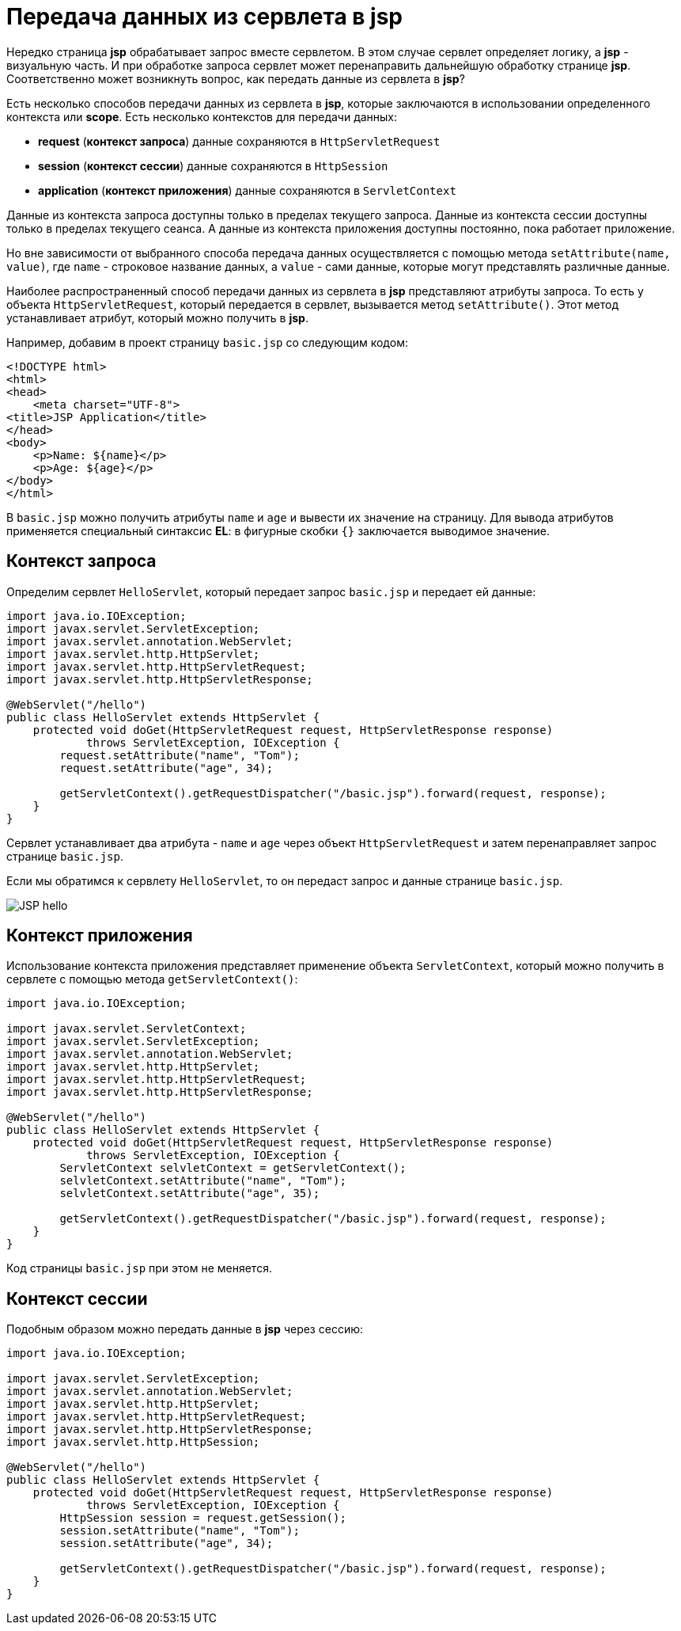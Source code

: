 = Передача данных из сервлета в jsp
:imagesdir: ../../../assets/img/java/jakarta-ee/jsp/

Нередко страница *jsp* обрабатывает запрос вместе сервлетом. В этом случае сервлет определяет логику, а *jsp* - визуальную часть. И при обработке запроса сервлет может перенаправить дальнейшую обработку странице *jsp*. Соответственно может возникнуть вопрос, как передать данные из сервлета в *jsp*?

Есть несколько способов передачи данных из сервлета в *jsp*, которые заключаются в использовании определенного контекста или *scope*. Есть несколько контекстов для передачи данных:

* *request* (*контекст запроса*) данные сохраняются в `HttpServletRequest`
* *session* (*контекст сессии*) данные сохраняются в `HttpSession`
* *application* (*контекст приложения*) данные сохраняются в `ServletContext`

Данные из контекста запроса доступны только в пределах текущего запроса. Данные из контекста сессии доступны только в пределах текущего сеанса. А данные из контекста приложения доступны постоянно, пока работает приложение.

Но вне зависимости от выбранного способа передача данных осуществляется с помощью метода `setAttribute(name, value)`, где `name` - строковое название данных, а `value` - сами данные, которые могут представлять различные данные.

Наиболее распространенный способ передачи данных из сервлета в *jsp* представляют атрибуты запроса. То есть у объекта `HttpServletRequest`, который передается в сервлет, вызывается метод `setAttribute()`. Этот метод устанавливает атрибут, который можно получить в *jsp*.

Например, добавим в проект страницу `basic.jsp` со следующим кодом:

[source, html]
----
<!DOCTYPE html>
<html>
<head>
    <meta charset="UTF-8">
<title>JSP Application</title>
</head>
<body>
    <p>Name: ${name}</p>
    <p>Age: ${age}</p>
</body>
</html>
----

В `basic.jsp` можно получить атрибуты `name` и `age` и вывести их значение на страницу. Для вывода атрибутов применяется специальный синтаксис *EL*: в фигурные скобки `{}` заключается выводимое значение.

== Контекст запроса

Определим сервлет `HelloServlet`, который передает запрос `basic.jsp` и передает ей данные:

[source, java]
----
import java.io.IOException;
import javax.servlet.ServletException;
import javax.servlet.annotation.WebServlet;
import javax.servlet.http.HttpServlet;
import javax.servlet.http.HttpServletRequest;
import javax.servlet.http.HttpServletResponse;

@WebServlet("/hello")
public class HelloServlet extends HttpServlet {
    protected void doGet(HttpServletRequest request, HttpServletResponse response)
            throws ServletException, IOException {
        request.setAttribute("name", "Tom");
        request.setAttribute("age", 34);

        getServletContext().getRequestDispatcher("/basic.jsp").forward(request, response);
    }
}
----

Сервлет устанавливает два атрибута - `name` и `age` через объект `HttpServletRequest` и затем перенаправляет запрос странице `basic.jsp`.

Если мы обратимся к сервлету `HelloServlet`, то он передаст запрос и данные странице `basic.jsp`.

image:jsp-hello.png[JSP hello]

== Контекст приложения

Использование контекста приложения представляет применение объекта `ServletContext`, который можно получить в сервлете с помощью метода `getServletContext()`:

[source, java]
----
import java.io.IOException;

import javax.servlet.ServletContext;
import javax.servlet.ServletException;
import javax.servlet.annotation.WebServlet;
import javax.servlet.http.HttpServlet;
import javax.servlet.http.HttpServletRequest;
import javax.servlet.http.HttpServletResponse;

@WebServlet("/hello")
public class HelloServlet extends HttpServlet {
    protected void doGet(HttpServletRequest request, HttpServletResponse response)
            throws ServletException, IOException {
        ServletContext selvletContext = getServletContext();
        selvletContext.setAttribute("name", "Tom");
        selvletContext.setAttribute("age", 35);

        getServletContext().getRequestDispatcher("/basic.jsp").forward(request, response);
    }
}
----

Код страницы `basic.jsp` при этом не меняется.

== Контекст сессии

Подобным образом можно передать данные в *jsp* через сессию:

[source, java]
----
import java.io.IOException;

import javax.servlet.ServletException;
import javax.servlet.annotation.WebServlet;
import javax.servlet.http.HttpServlet;
import javax.servlet.http.HttpServletRequest;
import javax.servlet.http.HttpServletResponse;
import javax.servlet.http.HttpSession;

@WebServlet("/hello")
public class HelloServlet extends HttpServlet {
    protected void doGet(HttpServletRequest request, HttpServletResponse response)
            throws ServletException, IOException {
        HttpSession session = request.getSession();
        session.setAttribute("name", "Tom");
        session.setAttribute("age", 34);

        getServletContext().getRequestDispatcher("/basic.jsp").forward(request, response);
    }
}
----
